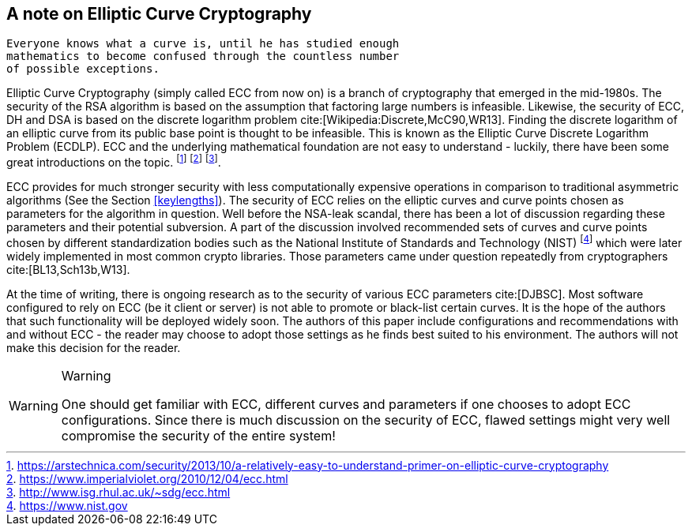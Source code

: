 [[EllipticCurveCryptography]]
== A note on Elliptic Curve Cryptography

[quote,Felix Klein]
----
Everyone knows what a curve is, until he has studied enough
mathematics to become confused through the countless number
of possible exceptions.
----

Elliptic Curve Cryptography (simply called ECC from now on) is a
branch of cryptography that emerged in the mid-1980s. The security of
the RSA algorithm is based on the assumption that factoring large
numbers is infeasible. Likewise, the security of ECC, DH and DSA is
based on the discrete logarithm problem cite:[Wikipedia:Discrete,McC90,WR13].
Finding the discrete
logarithm of an elliptic curve from its public base point is thought
to be infeasible.  This is known as the Elliptic Curve Discrete
Logarithm Problem (ECDLP).  ECC and the underlying mathematical
foundation are not easy to understand - luckily, there have been some
great introductions on the topic.
footnote:[https://arstechnica.com/security/2013/10/a-relatively-easy-to-understand-primer-on-elliptic-curve-cryptography]
footnote:[https://www.imperialviolet.org/2010/12/04/ecc.html]
footnote:[http://www.isg.rhul.ac.uk/~sdg/ecc.html].

ECC provides for much stronger security with less computationally
expensive operations in comparison to traditional asymmetric
algorithms (See the Section <<keylengths>>). The security of ECC
relies on the elliptic curves and curve points chosen as parameters
for the algorithm in question. Well before the NSA-leak scandal, there
has been a lot of discussion regarding these parameters and their
potential subversion. A part of the discussion involved recommended
sets of curves and curve points chosen by different standardization
bodies such as the National Institute of Standards and Technology
(NIST) footnote:[https://www.nist.gov] which were later widely
implemented in most common crypto libraries. Those parameters came
under question repeatedly from cryptographers cite:[BL13,Sch13b,W13].

At the time of writing, there is ongoing research as to the security
of various ECC parameters cite:[DJBSC]. Most software configured to rely on ECC
(be it client or server) is not able to promote or black-list certain
curves. It is the hope of the authors that such functionality will be
deployed widely soon. The authors of this paper include configurations
and recommendations with and without ECC - the reader may choose to
adopt those settings as he finds best suited to his environment. The
authors will not make this decision for the reader.

[WARNING]
.Warning
====
One should get familiar with ECC, different curves and parameters if
one chooses to adopt ECC configurations. Since there is much
discussion on the security of ECC, flawed settings might very well
compromise the security of the entire system!
====
